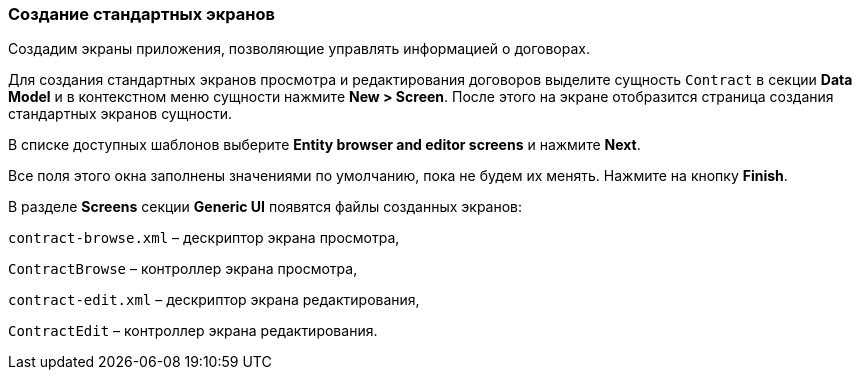 :sourcesdir: ../../../source

[[qs_standard_screen_creation]]
=== Создание стандартных экранов

Создадим экраны приложения, позволяющие управлять информацией о договорах.

Для создания стандартных экранов просмотра и редактирования договоров выделите сущность `Contract` в секции *Data Model* и в контекстном меню сущности нажмите *New > Screen*. После этого на экране отобразится страница создания стандартных экранов сущности.

В списке доступных шаблонов выберите *Entity browser and editor screens* и нажмите *Next*.

Все поля этого окна заполнены значениями по умолчанию, пока не будем их менять. Нажмите на кнопку *Finish*.

В разделе *Screens* секции *Generic UI* появятся файлы созданных экранов:

`contract-browse.xml` – дескриптор экрана просмотра,

`ContractBrowse`  – контроллер экрана просмотра,

`contract-edit.xml` – дескриптор экрана редактирования,

`ContractEdit`  – контроллер экрана редактирования.